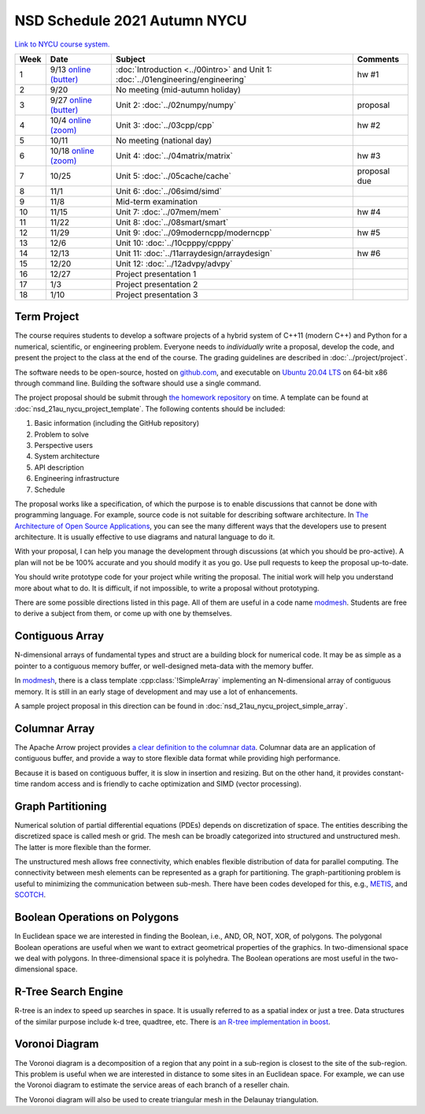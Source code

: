 =============================
NSD Schedule 2021 Autumn NYCU
=============================

.. begin schedule contents

`Link to NYCU course system.
<https://timetable.nycu.edu.tw/?r=main/crsoutline&Acy=110&Sem=1&CrsNo=5296>`__

.. list-table::
  :header-rows: 1
  :align: center
  :width: 100%

  * - Week
    - Date
    - Subject
    - Comments
  * - 1
    - 9/13
      `online (butter)
      <https://app.butter.us/yyc/nsd-01engineering-with-introduction>`__
    - :doc:`Introduction <../00intro>` and
      Unit 1: :doc:`../01engineering/engineering`
    - hw #1
  * - 2
    - 9/20
    - No meeting (mid-autumn holiday)
    -
  * - 3
    - 9/27
      `online (butter)
      <https://app.butter.us/yyc/nsd-02numpy>`__
    - Unit 2: :doc:`../02numpy/numpy`
    - proposal
  * - 4
    - 10/4
      `online (zoom)
      <https://us02web.zoom.us/j/82239172380?pwd=NEpXb3hpUytOdjI1cjlwQWdTWG1nZz09>`__
    - Unit 3: :doc:`../03cpp/cpp`
    - hw #2
  * - 5
    - 10/11
    - No meeting (national day)
    -
  * - 6
    - 10/18
      `online (zoom)
      <https://us02web.zoom.us/j/82239172380?pwd=NEpXb3hpUytOdjI1cjlwQWdTWG1nZz09>`__
    - Unit 4: :doc:`../04matrix/matrix`
    - hw #3
  * - 7
    - 10/25
    - Unit 5: :doc:`../05cache/cache`
    - proposal due
  * - 8
    - 11/1
    - Unit 6: :doc:`../06simd/simd`
    -
  * - 9
    - 11/8
    - Mid-term examination
    -
  * - 10
    - 11/15
    - Unit 7: :doc:`../07mem/mem`
    - hw #4
  * - 11
    - 11/22
    - Unit 8: :doc:`../08smart/smart`
    -
  * - 12
    - 11/29
    - Unit 9: :doc:`../09moderncpp/moderncpp`
    - hw #5
  * - 13
    - 12/6
    - Unit 10: :doc:`../10cpppy/cpppy`
    -
  * - 14
    - 12/13
    - Unit 11: :doc:`../11arraydesign/arraydesign`
    - hw #6
  * - 15
    - 12/20
    - Unit 12: :doc:`../12advpy/advpy`
    -
  * - 16
    - 12/27
    - Project presentation 1
    -
  * - 17
    - 1/3
    - Project presentation 2
    -
  * - 18
    - 1/10
    - Project presentation 3
    -

.. _nsd-21au-project:

Term Project
============

The course requires students to develop a software projects of a hybrid system
of C++11 (modern C++) and Python for a numerical, scientific, or engineering
problem.  Everyone needs to *individually* write a proposal, develop the code,
and present the project to the class at the end of the course.  The grading
guidelines are described in :doc:`../project/project`.

The software needs to be open-source, hosted on `github.com
<https://github.com/>`__, and executable on `Ubuntu 20.04 LTS
<http://releases.ubuntu.com/20.04/>`__ on 64-bit x86 through command line.
Building the software should use a single command.

The project proposal should be submit through `the homework repository
<https://github.com/yungyuc/nsdhw_21au>`__ on time.  A template can be found at
:doc:`nsd_21au_nycu_project_template`.  The following contents should be
included:

1. Basic information (including the GitHub repository)
2. Problem to solve
3. Perspective users
4. System architecture
5. API description
6. Engineering infrastructure
7. Schedule

The proposal works like a specification, of which the purpose is to enable
discussions that cannot be done with programming language.  For example, source
code is not suitable for describing software architecture.  In `The
Architecture of Open Source Applications
<https://aosabook.org/en/index.html>`__, you can see the many different ways
that the developers use to present architecture.  It is usually effective to
use diagrams and natural language to do it.

With your proposal, I can help you manage the development through discussions
(at which you should be pro-active).  A plan will not be be 100% accurate and
you should modify it as you go.  Use pull requests to keep the proposal
up-to-date.

You should write prototype code for your project while writing the proposal.
The initial work will help you understand more about what to do.  It is
difficult, if not impossible, to write a proposal without prototyping.

There are some possible directions listed in this page.  All of them are useful
in a code name `modmesh <https://github.com/solvcon/modmesh>`__.  Students are
free to derive a subject from them, or come up with one by themselves.

.. _nsd-21au-project-conarr:

Contiguous Array
================

N-dimensional arrays of fundamental types and struct are a building block for
numerical code.  It may be as simple as a pointer to a contiguous memory
buffer, or well-designed meta-data with the memory buffer.

In `modmesh <https://github.com/solvcon/modmesh>`__, there is a class template
:cpp:class:`!SimpleArray` implementing an N-dimensional array of contiguous
memory.  It is still in an early stage of development and may use a lot of
enhancements.

A sample project proposal in this direction can be found in
:doc:`nsd_21au_nycu_project_simple_array`.

.. _nsd-21au-project-columnar:

Columnar Array
==============

The Apache Arrow project provides `a clear definition to the columnar data
<https://arrow.apache.org/docs/format/Columnar.html>`__.  Columnar data are an
application of contiguous buffer, and provide a way to store flexible data
format while providing high performance.

Because it is based on contiguous buffer, it is slow in insertion and resizing.
But on the other hand, it provides constant-time random access and is friendly
to cache optimization and SIMD (vector processing).

.. _nsd-21au-project-graphpart:

Graph Partitioning
==================

Numerical solution of partial differential equations (PDEs) depends on
discretization of space.  The entities describing the discretized space is
called mesh or grid.  The mesh can be broadly categorized into structured and
unstructured mesh.  The latter is more flexible than the former.

The unstructured mesh allows free connectivity, which enables flexible
distribution of data for parallel computing.  The connectivity between mesh
elements can be represented as a graph for partitioning.  The
graph-partitioning problem is useful to minimizing the communication between
sub-mesh.  There have been codes developed for this, e.g., `METIS
<http://glaros.dtc.umn.edu/gkhome/views/metis>`__, and `SCOTCH
<https://www.labri.fr/perso/pelegrin/scotch/>`__.

.. _nsd-21au-project-polybool:

Boolean Operations on Polygons
==============================

In Euclidean space we are interested in finding the Boolean, i.e., AND, OR,
NOT, XOR, of polygons.  The polygonal Boolean operations are useful when we
want to extract geometrical properties of the graphics.  In two-dimensional
space we deal with polygons.  In three-dimensional space it is polyhedra.  The
Boolean operations are most useful in the two-dimensional space.

.. _nsd-21au-project-rtree:

R-Tree Search Engine
====================

R-tree is an index to speed up searches in space.  It is usually referred to as
a spatial index or just a tree.  Data structures of the similar purpose include
k-d tree, quadtree, etc.  There is `an R-tree implementation in boost
<https://www.boost.org/doc/libs/1_77_0/libs/geometry/doc/html/index.html>`__.

.. _nsd-21au-project-voronoi:

Voronoi Diagram
===============

The Voronoi diagram is a decomposition of a region that any point in a
sub-region is closest to the site of the sub-region.  This problem is useful
when we are interested in distance to some sites in an Euclidean space.  For
example, we can use the Voronoi diagram to estimate the service areas of each
branch of a reseller chain.

The Voronoi diagram will also be used to create triangular mesh in the Delaunay
triangulation.

.. vim: set ff=unix fenc=utf8 sw=2 ts=2 sts=2 tw=79:
